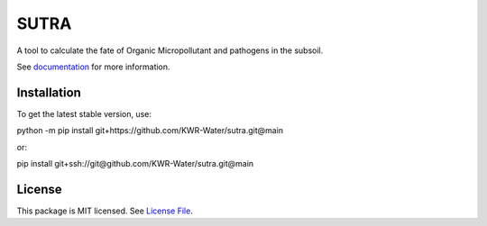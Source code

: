 SUTRA
============
.. image:: https://readthedocs.org/projects/sutra/badge/?version=latest&style=flat
                    :target: https://sutra.readthedocs.io
.. image:: https://img.shields.io/travis/KWR-Water/greta
                    :target: https://travis-ci.com/KWR-Water/sutra
.. image:: https://img.shields.io/codecov/c/gh/KWR-Water/sutra
                    :target: https://codecov.io/gh/KWR-Water/sutra

A tool to calculate the fate of Organic Micropollutant and pathogens in the subsoil.

See documentation_ for more information.


Installation
------------
To get the latest stable version, use::

python -m pip install git+https://github.com/KWR-Water/sutra.git@main

or::

pip install git+ssh://git@github.com/KWR-Water/sutra.git@main

License
-------

This package is MIT licensed. See `License File <https://github.com/KWR-Water/greta/blob/master/LICENSE>`__.

.. _documentation: https://greta.readthedocs.io/en/latest/
